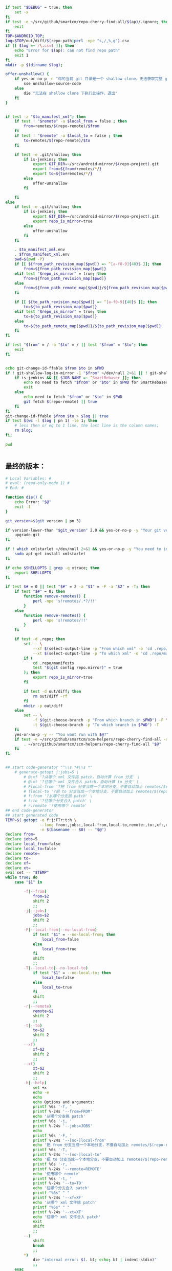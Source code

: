 #+name: script-to-find-patches
#+BEGIN_SRC sh
  if test "$DEBUG" = true; then
      set -x
  fi
  if test -e ~/src/github/smartcm/repo-cherry-find-all/$(ap)/.ignore; then
      exit
  fi
  TOP=$ANDROID_TOP;
  log=$TOP/out/diff/$(repo-path|perl -npe "s,/,%,g").csv
  if [[ $log =~ /\.csv$ ]]; then
      echo "Error for $(ap): can not find repo path"
      exit 1
  fi
  mkdir -p $(dirname $log);

  offer-unshallow() {
      if yes-or-no-p -n "你的当前 git 目录是一个 shallow clone，无法获取完整 git 历史，要不要自动帮你 unshallow（如确认，请输入 yes）？"; then
          sse unshallow-source-code
      else
          die "无法在 shallow clone 下执行此操作，退出"
      fi
  }


  if test -z "$to_manifest_xml"; then
      if test ! "$remote" -a $local_from = false ; then
          from=remotes/$(repo-remote)/$from
      fi
      if test ! "$remote" -a $local_to = false ; then
          to=remotes/$(repo-remote)/$to
      fi

      if test -e .git/shallow; then
          if is-jenkins; then
              export GIT_DIR=~/src/android-mirror/$(repo-project).git
              export from=${from#remotes/*/}
              export to=${to#remotes/*/}
          else
              offer-unshallow
          fi

      fi
  else
      if test -e .git/shallow; then
          if is-jenkins; then
              export GIT_DIR=~/src/android-mirror/$(repo-project).git
              export repo_is_mirror=true
          else
              offer-unshallow
          fi
      fi

      . $to_manifest_xml.env
      . $from_manifest_xml.env
      pwd=$(pwd -P)
      if [[ ${from_path_revision_map[$pwd]} =~ ^[a-f0-9]{40}$ ]]; then
          from=${from_path_revision_map[$pwd]}
      elif test "$repo_is_mirror" = true; then
          from=${from_path_revision_map[$pwd]}
      else
          from=${from_path_remote_map[$pwd]}/${from_path_revision_map[$pwd]}
      fi

      if [[ ${to_path_revision_map[$pwd]} =~ ^[a-f0-9]{40}$ ]]; then
          to=${to_path_revision_map[$pwd]}
      elif test "$repo_is_mirror" = true; then
          to=${to_path_revision_map[$pwd]}
      else
          to=${to_path_remote_map[$pwd]}/${to_path_revision_map[$pwd]}
      fi
  fi

  if test "$from" = / -o "$to" = / || test "$from" = "$to"; then
      exit
  fi


  echo git-change-id-ffable $from $to in $PWD
  if ! git-shallow-log-in-mirror -1 "$from" >/dev/null 2>&1 || ! git-shallow-log-in-mirror -1 "$to" >/dev/null 2>&1; then
      if is-jenkins && [[ $JOB_NAME =~ ^SmartRebaser ]]; then
          echo no need to fetch "$from" or "$to" in $PWD for SmartRebaser
          exit
      else
          echo need to fetch "$from" or "$to" in $PWD
          git fetch $(repo-remote) || true
      fi
  fi
  git-change-id-ffable $from $to > $log || true
  if test $(wc -l $log | pn 1) -le 1; then
      # less then or eq to 1 line, the last line is the column names;
      rm $log;
  fi;

  pwd


#+END_SRC
** 最终的版本：

#+name: read-only
#+BEGIN_SRC sh
# Local Variables: #
# eval: (read-only-mode 1) #
# End: #
#+END_SRC

#+name: old-code
#+BEGIN_SRC sh :noweb yes
  function die() {
      echo Error: "$@"
      exit -1
  }

  git_version=$(git version | pn 3)

  if version-lower-than "$git_version" 2.0 && yes-or-no-p -y "Your git version is too low, upgrade?"; then
      upgrade-git
  fi

  if ! which xmlstarlet >/dev/null 2>&1 && yes-or-no-p -y "You need to install xmlstarlet, do it now?"; then
      sudo apt-get install xmlstarlet
  fi

  if echo $SHELLOPTS | grep -q xtrace; then
      export SHELLOPTS
  fi

  if test $# = 0 || test "$#" = 2 -a "$1" = -F -a "$2" = -T; then
      if test "$#" = 0; then
          function remove-remotes() {
              perl -npe 's!remotes/.*?/!!'
          }
      else
          function remove-remotes() {
              perl -npe 's!remotes/!!'
          }
      fi

      if test -d .repo; then
          set -- \
              --xf $(select-output-line -p "From which xml" -o 'cd .repo/manifests; find . -name "*.xml"') \
              --xt $(select-output-line -p "To which xml" -o 'cd .repo/manifests; find . -name "*.xml"')
          if (
              cd .repo/manifests
              test "$(git config repo.mirror)" = true
          ); then
              export repo_is_mirror=true
          fi

          if test -d out/diff; then
              rm out/diff -rf
          fi
          mkdir -p out/diff
      else
          set -- \
              -f $(git-choose-branch -p "From which branch in $PWD") -F \
              -t $(git-choose-branch -p "To which branch in $PWD") -T
      fi
      yes-or-no-p -y -- "You want run with $@?"
      if test -e ~/src/github/smartcm/scm-helpers/repo-cherry-find-all -a -d .repo; then
          . ~/src/github/smartcm/scm-helpers/repo-cherry-find-all "$@"
      fi
  fi


  ## start code-generator "^\\s *#\\s *"
      # generate-getopt j:jobs=5 \
          # @:xf '?从哪个 xml 文件挑 patch，自动计算 from 分支' \
          # @:xt '?往哪个 xml 文件合入 patch，自动计算 to 分支' \
          # Flocal-from '?把 from 分支当成一个本地分支，不要自动加上 remotes/$(repo-remote)/ 前缀' \
          # Tlocal-to '?把 to 分支当成一个本地分支，不要自动加上 remotes/$(repo-remote)/ 前缀' \
          # f:from '?从哪个分支挑 patch' \
          # t:to '?往哪个分支合入 patch' \
          # r:remote '?使用哪个 remote'
  ## end code-generator
  ## start generated code
  TEMP=$( getopt -o f:j:FTr:t:h \
                 --long from:,jobs:,local-from,local-to,remote:,to:,xf:,xt:,help,no-local-from,no-local-to \
                 -n $(basename -- $0) -- "$@")
  declare from=
  declare jobs=5
  declare local_from=false
  declare local_to=false
  declare remote=
  declare to=
  declare xf=
  declare xt=
  eval set -- "$TEMP"
  while true; do
      case "$1" in

          -f|--from)
              from=$2
              shift 2
              ;;
          -j|--jobs)
              jobs=$2
              shift 2
              ;;
          -F|--local-from|--no-local-from)
              if test "$1" = --no-local-from; then
                  local_from=false
              else
                  local_from=true
              fi
              shift
              ;;
          -T|--local-to|--no-local-to)
              if test "$1" = --no-local-to; then
                  local_to=false
              else
                  local_to=true
              fi
              shift
              ;;
          -r|--remote)
              remote=$2
              shift 2
              ;;
          -t|--to)
              to=$2
              shift 2
              ;;
          --xf)
              xf=$2
              shift 2
              ;;
          --xt)
              xt=$2
              shift 2
              ;;
          -h|--help)
              set +x
              echo -e
              echo
              echo Options and arguments:
              printf %6s '-f, '
              printf %-24s '--from=FROM'
              echo '从哪个分支挑 patch'
              printf %6s '-j, '
              printf %-24s '--jobs=JOBS'
              echo
              printf %6s '-F, '
              printf %-24s '--[no-]local-from'
              echo '把 from 分支当成一个本地分支，不要自动加上 remotes/$(repo-remote)/ 前缀'
              printf %6s '-T, '
              printf %-24s '--[no-]local-to'
              echo '把 to 分支当成一个本地分支，不要自动加上 remotes/$(repo-remote)/ 前缀'
              printf %6s '-r, '
              printf %-24s '--remote=REMOTE'
              echo '使用哪个 remote'
              printf %6s '-t, '
              printf %-24s '--to=TO'
              echo '往哪个分支合入 patch'
              printf "%6s" " "
              printf %-24s '--xf=XF'
              echo '从哪个 xml 文件挑 patch'
              printf "%6s" " "
              printf %-24s '--xt=XT'
              echo '往哪个 xml 文件合入 patch'
              exit
              shift
              ;;
          --)
              shift
              break
              ;;
          ,*)
              die "internal error: $(. bt; echo; bt | indent-stdin)"
              ;;
      esac
  done


  ## end generated code

  from_manifest_xml=$xf
  to_manifest_xml=$xt


  if test -z "$from_manifest_xml" -a -z "$to_manifest_xml"; then
      if test -z "$from" -o -z "$to"; then
          if test -e .git; then
              export from=$(git-choose-branch -p from)
              export to=$(git-choose-branch -p to)
              local_from=true
              local_to=true
          else
              die "Error: Usage $(basename $0) -f FROM -t TO"
          fi
      fi

      if test $local_from = false -a "$remote"; then
          from=remotes/$remote/$from
      fi

      if test $local_to = false -a "$remote"; then
          to=remotes/$remote/$to
      fi
      export from
      export to
      export remote
      export local_from
      export local_to
  else

      if test -z "$to_manifest_xml"; then
          to_manifest_xml=$(basename $(readlink -f $(lookup-file -e .repo/manifest.xml)))
      elif test -z "$from_manifest_xml"; then
          from_manifest_xml=$(basename $(readlink -f $(lookup-file -e .repo/manifest.xml)))
      fi

      mkdir -p out/diff
      cat <<EOF > out/diff/$(basename $0).info
  from_xml=$from_manifest_xml
  to_xml=$to_manifest_xml
  EOF


      if test "$local_from" = true -o "$local_to" = true -o "$from" -o "$to" -o "$remote"; then
          die "when using xml, these variables must not be set"
      fi

      if test -e $to_manifest_xml; then
          true
      elif test -e .repo/manifests/$to_manifest_xml; then
          to_manifest_xml=$(readlink -f .repo/manifests/$to_manifest_xml)
      else
          to_manifest_xml=$(lookup-file -e .repo/manifests/$(basename $to_manifest_xml))
      fi

      if test -e $from_manifest_xml; then
          true
      elif test -e .repo/manifests/$from_manifest_xml; then
          from_manifest_xml=$(readlink -f .repo/manifests/$from_manifest_xml)
      else
          from_manifest_xml=$(lookup-file -e .repo/manifests/$(basename $from_manifest_xml))
      fi

      export to_manifest_xml from_manifest_xml
      if test "$to_manifest_xml" = "$from_manifest_xml"; then
          die "Can't cherry from the same xml"
      fi
      declare -A to_path_map from_path_map

      function handle_xml_lines() {
          path=${line#*:}
          remote=${path#*:}
          revision=${remote#*:}
          path=${path%%:*}
          remote=${remote%%:*}
          name=${line%%:*}

          if test -z "$revision"; then
              revision=$default_revision
          fi

          if test -z "$remote"; then
              remote=$default_remote
          fi

          if test -z "$path"; then
              path=$name
          fi

           if test ! -d "$path/.git" -a -d "$name.git"; then
               path=$name.git
           fi
          if test ! -d "$path"; then
              continue
          fi
          path=$(cd $path; pwd -P)
      }

      (
          repo-xml-sel -t -m //default -v @remote -o ' ' -v @revision -n $to_manifest_xml
          repo-xml-sel -t -m //project -v @name -o ':' -v @path -o ':' -v @remote -o ':' -v @revision -n $to_manifest_xml
      ) | (
          read default_remote default_revision
          declare -A to_path_remote_map to_path_revision_map
          while read line; do
              handle_xml_lines
              to_path_revision_map[$path]=$revision
              to_path_remote_map[$path]=$remote
          done
          export to_path_remote_map to_path_revision_map
          export -p |grep -P -e 'declare -Ax (to_path_revision_map|to_path_remote_map)' > $to_manifest_xml.env
      )

      (
          repo-xml-sel -t -m //default -v @remote -o ' ' -v @revision -n $from_manifest_xml
          repo-xml-sel -t -m //project -v @name -o ':' -v @path -o ':' -v @remote -o ':' -v @revision -n $from_manifest_xml
      ) | (
          read default_remote default_revision
          declare -A from_path_remote_map from_path_revision_map
          while read line; do
              handle_xml_lines
              from_path_revision_map[$path]=$revision
              from_path_remote_map[$path]=$remote
          done
          export from_path_remote_map from_path_revision_map
          export -p |grep -P -e 'declare -Ax (from_path_revision_map|from_path_remote_map)' > $from_manifest_xml.env
      )
  fi
  rm -f out >/dev/null 2>&1 || true
  my-rfa -j $jobs "$(cat <<'EOFb4e84b0385f1'
  <<script-to-find-patches>>
  EOFb4e84b0385f1
  )"
#+END_SRC

#+name: the-ultimate-script
#+BEGIN_SRC sh :tangle ~/system-config/bin/repo-cherry-find-all :comments link :shebang "#!/usr/bin/env bash" :noweb yes
  set -e
  <<old-code>>
  <<read-only>>
#+END_SRC

#+results: the-ultimate-script

